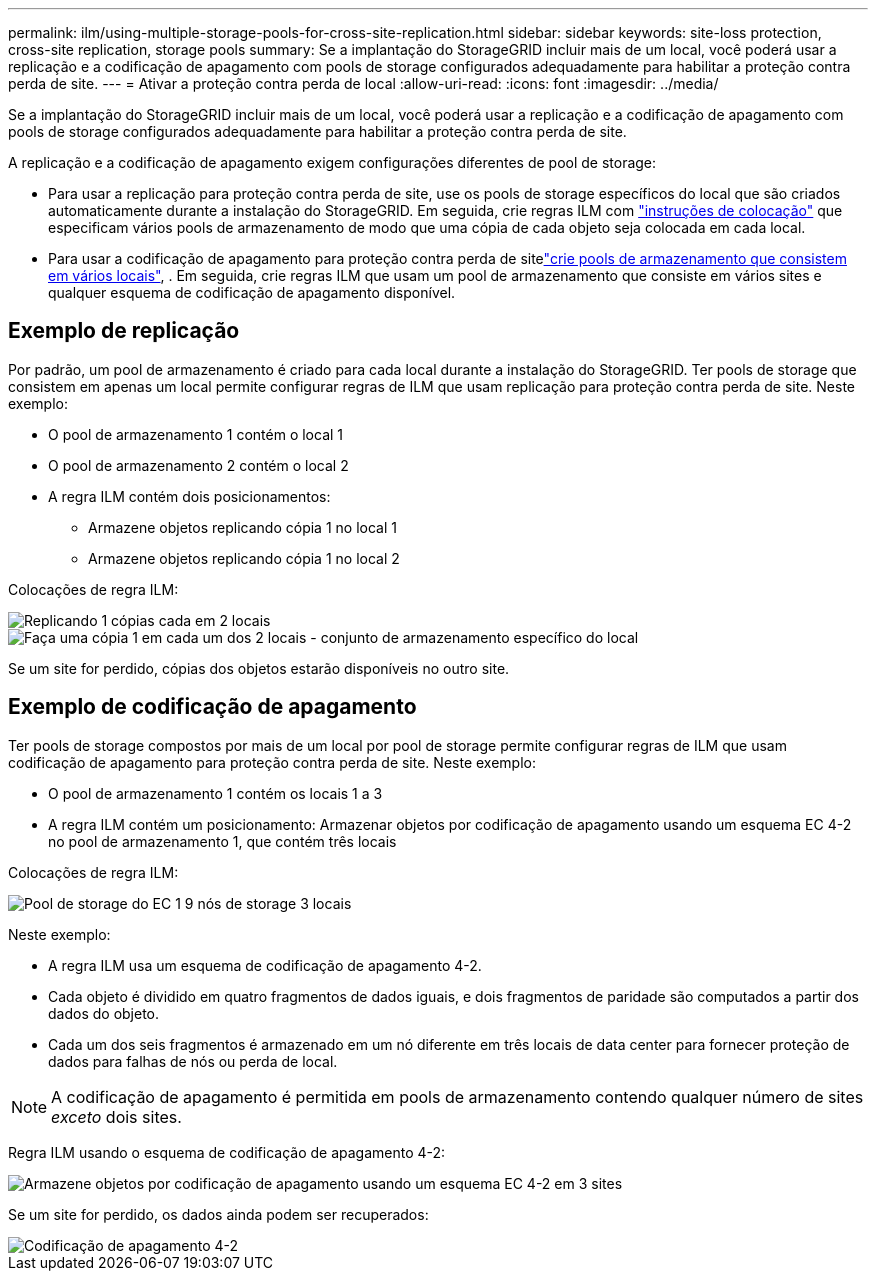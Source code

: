 ---
permalink: ilm/using-multiple-storage-pools-for-cross-site-replication.html 
sidebar: sidebar 
keywords: site-loss protection, cross-site replication, storage pools 
summary: Se a implantação do StorageGRID incluir mais de um local, você poderá usar a replicação e a codificação de apagamento com pools de storage configurados adequadamente para habilitar a proteção contra perda de site. 
---
= Ativar a proteção contra perda de local
:allow-uri-read: 
:icons: font
:imagesdir: ../media/


[role="lead"]
Se a implantação do StorageGRID incluir mais de um local, você poderá usar a replicação e a codificação de apagamento com pools de storage configurados adequadamente para habilitar a proteção contra perda de site.

A replicação e a codificação de apagamento exigem configurações diferentes de pool de storage:

* Para usar a replicação para proteção contra perda de site, use os pools de storage específicos do local que são criados automaticamente durante a instalação do StorageGRID. Em seguida, crie regras ILM com link:create-ilm-rule-define-placements.html["instruções de colocação"] que especificam vários pools de armazenamento de modo que uma cópia de cada objeto seja colocada em cada local.
* Para usar a codificação de apagamento para proteção contra perda de sitelink:guidelines-for-creating-storage-pools.html#guidelines-for-storage-pools-used-for-erasure-coded-copies["crie pools de armazenamento que consistem em vários locais"], . Em seguida, crie regras ILM que usam um pool de armazenamento que consiste em vários sites e qualquer esquema de codificação de apagamento disponível.




== Exemplo de replicação

Por padrão, um pool de armazenamento é criado para cada local durante a instalação do StorageGRID. Ter pools de storage que consistem em apenas um local permite configurar regras de ILM que usam replicação para proteção contra perda de site. Neste exemplo:

* O pool de armazenamento 1 contém o local 1
* O pool de armazenamento 2 contém o local 2
* A regra ILM contém dois posicionamentos:
+
** Armazene objetos replicando cópia 1 no local 1
** Armazene objetos replicando cópia 1 no local 2




Colocações de regra ILM:

image::../media/ilm_replication_at_2_sites.png[Replicando 1 cópias cada em 2 locais]

image::../media/ilm_replication_make_2_copies_2_pools_2_sites.png[Faça uma cópia 1 em cada um dos 2 locais - conjunto de armazenamento específico do local]

Se um site for perdido, cópias dos objetos estarão disponíveis no outro site.



== Exemplo de codificação de apagamento

Ter pools de storage compostos por mais de um local por pool de storage permite configurar regras de ILM que usam codificação de apagamento para proteção contra perda de site. Neste exemplo:

* O pool de armazenamento 1 contém os locais 1 a 3
* A regra ILM contém um posicionamento: Armazenar objetos por codificação de apagamento usando um esquema EC 4-2 no pool de armazenamento 1, que contém três locais


Colocações de regra ILM:

image::../media/ilm_erasure_coding_site_loss_protection_4+2.png[Pool de storage do EC 1 9 nós de storage 3 locais]

Neste exemplo:

* A regra ILM usa um esquema de codificação de apagamento 4-2.
* Cada objeto é dividido em quatro fragmentos de dados iguais, e dois fragmentos de paridade são computados a partir dos dados do objeto.
* Cada um dos seis fragmentos é armazenado em um nó diferente em três locais de data center para fornecer proteção de dados para falhas de nós ou perda de local.



NOTE: A codificação de apagamento é permitida em pools de armazenamento contendo qualquer número de sites _exceto_ dois sites.

Regra ILM usando o esquema de codificação de apagamento 4-2:

image::../media/ec_three_sites_4_plus_2_site_loss_example_template.png[Armazene objetos por codificação de apagamento usando um esquema EC 4-2 em 3 sites]

Se um site for perdido, os dados ainda podem ser recuperados:

image::../media/ec_three_sites_4_plus_2_site_loss_example.png[Codificação de apagamento 4-2, esquema EC 1 site perdido]
